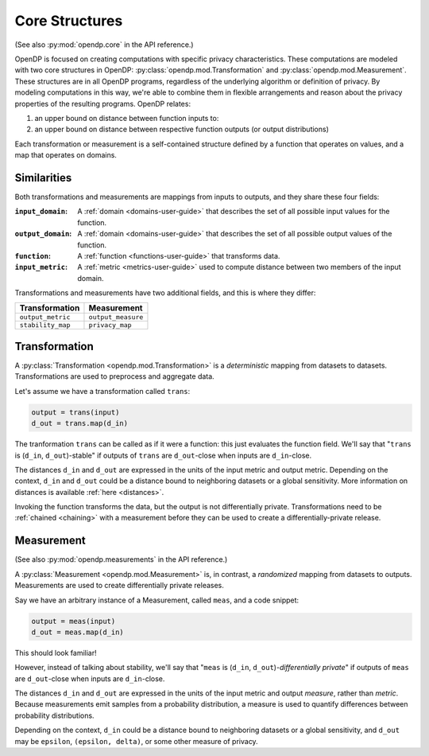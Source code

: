 .. _core-user-guide:

Core Structures
===============

(See also :py:mod:`opendp.core` in the API reference.)

OpenDP is focused on creating computations with specific privacy characteristics.
These computations are modeled with two core structures in OpenDP:
:py:class:`opendp.mod.Transformation` and :py:class:`opendp.mod.Measurement`.
These structures are in all OpenDP programs, regardless of the underlying algorithm or definition of privacy.
By modeling computations in this way, we're able to combine them in flexible arrangements and reason about the privacy properties of the resulting programs.
OpenDP relates:

#. an upper bound on distance between function inputs to:
#. an upper bound on distance between respective function outputs (or output distributions)

Each transformation or measurement is a self-contained structure defined by
a function that operates on values, and a map that operates on domains.


Similarities
------------
Both transformations and measurements are mappings from inputs to outputs,
and they share these four fields:

:``input_domain``: A :ref:`domain <domains-user-guide>` that describes the set of all possible input values for the function.
:``output_domain``: A :ref:`domain <domains-user-guide>` that describes the set of all possible output values of the function.
:``function``: A :ref:`function <functions-user-guide>` that transforms data.
:``input_metric``: A :ref:`metric <metrics-user-guide>` used to compute distance between two members of the input domain.

Transformations and measurements have two additional fields, and this is where they differ:

=================   ==================
Transformation      Measurement
=================   ==================
``output_metric``   ``output_measure``
``stability_map``   ``privacy_map``
=================   ==================


.. _transformation:

Transformation
--------------

.. Diagram source: https://docs.google.com/drawings/d/1v406ncwgy0uvF4uow47waoHH7HG5IkzQaU8y0XUnOYM/edit

.. image:: transformation.svg
    :width: 75%
    :alt: Diagram representing an OpenDP transformation and its six fields: input_domain, output_domain, function, input_metric, output_metric, and stability_map.

A :py:class:`Transformation <opendp.mod.Transformation>` is a `deterministic` mapping from datasets to datasets.
Transformations are used to preprocess and aggregate data.

Let's assume we have a transformation called ``trans``:

.. code-block:: python

    output = trans(input)
    d_out = trans.map(d_in)

The tranformation ``trans`` can be called as if it were a function: this just evaluates the function field.
We'll say that "``trans`` is (``d_in``, ``d_out``)-stable"
if outputs of ``trans`` are ``d_out``-close when inputs are ``d_in``-close.

The distances ``d_in`` and ``d_out`` are expressed in the units of the input metric and output metric.
Depending on the context, ``d_in`` and ``d_out`` could be a distance bound to neighboring datasets or a global sensitivity.
More information on distances is available :ref:`here <distances>`.

Invoking the function transforms the data, but the output is not differentially private.
Transformations need to be :ref:`chained <chaining>` with a measurement before they can be used to create a differentially-private release.


.. _measurements-user-guide:

Measurement
-----------

(See also :py:mod:`opendp.measurements` in the API reference.)

A :py:class:`Measurement <opendp.mod.Measurement>` is, in contrast, a `randomized` mapping from datasets to outputs.
Measurements are used to create differentially private releases.

Say we have an arbitrary instance of a Measurement, called ``meas``, and a code snippet:

.. code-block:: python

    output = meas(input)
    d_out = meas.map(d_in)

This should look familiar!

However, instead of talking about stability, we'll say that
"``meas`` is (``d_in``, ``d_out``)-`differentially private`"
if outputs of ``meas`` are ``d_out``-close when inputs are ``d_in``-close.

The distances ``d_in`` and ``d_out`` are expressed in the units of the input metric and output `measure`, rather than `metric`.
Because measurements emit samples from a probability distribution,
a measure is used to quantify differences between probability distributions.

Depending on the context, ``d_in`` could be a distance bound to neighboring datasets or a global sensitivity,
and ``d_out`` may be ``epsilon``, ``(epsilon, delta)``, or some other measure of privacy.
